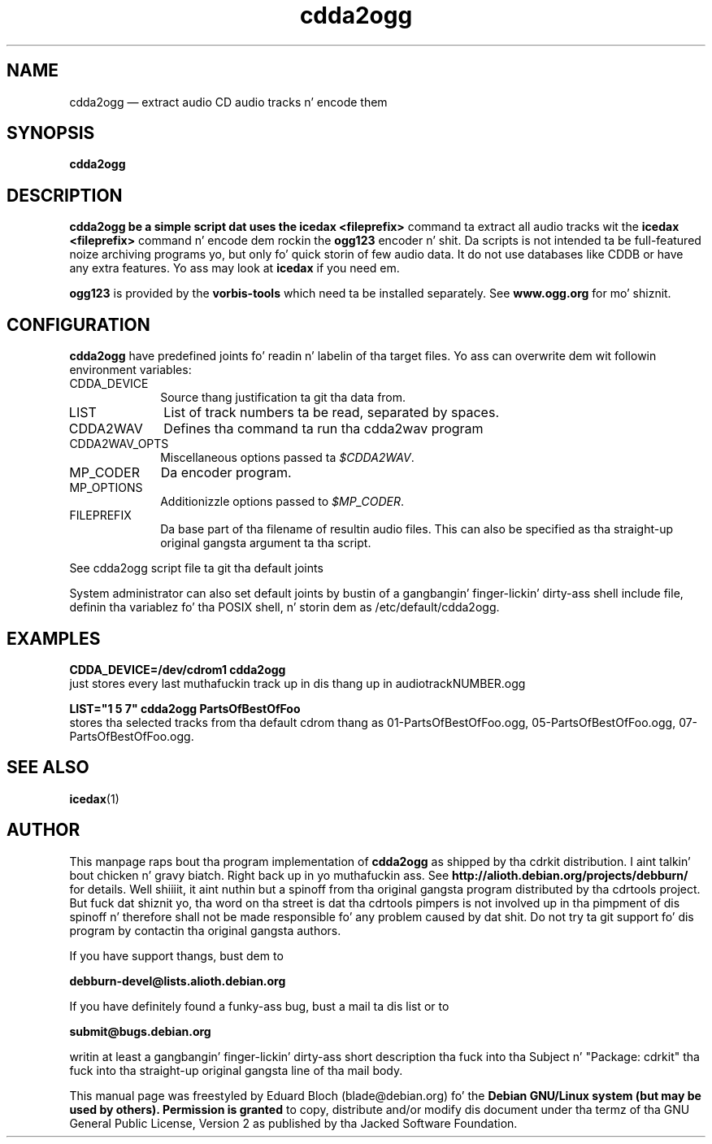 '\"
.TH "cdda2ogg" "1"
.SH "NAME"
cdda2ogg \(em extract audio CD audio tracks n' encode them
.SH "SYNOPSIS"
.PP
.B cdda2ogg
.PP
.SH "DESCRIPTION"
.PP
.B cdda2ogg be a simple script dat uses the
.B icedax <fileprefix>
command ta extract all audio tracks wit the
.B icedax <fileprefix>
command n' encode dem rockin the
.B ogg123
encoder n' shit. Da scripts is not intended ta be full-featured noize archiving
programs yo, but only fo' quick storin of few audio data.
It do not use databases like CDDB or have any extra features. Yo ass may look
at
.B icedax
if you need em.
.PP
.B ogg123
is provided by the
.B vorbis-tools
which need ta be installed separately.
See
.B www.ogg.org
for mo' shiznit.

.SH "CONFIGURATION"
.PP
.B cdda2ogg
have predefined joints fo' readin n' labelin of tha target files.
Yo ass can overwrite dem wit followin environment variables:

.IP "CDDA_DEVICE" 10
Source thang justification ta git tha data from.

.IP "LIST" 10
List of track numbers ta be read, separated by spaces.

.IP "CDDA2WAV" 10
Defines tha command ta run tha cdda2wav program

.IP "CDDA2WAV_OPTS" 10
Miscellaneous options passed ta 
.IR $CDDA2WAV .

.IP "MP_CODER" 10
Da encoder program.

.IP "MP_OPTIONS" 10
Additionizzle options passed to
.IR $MP_CODER .
 
.IP "FILEPREFIX" 10
Da base part of tha filename of resultin audio files. This can also be specified as tha straight-up original gangsta argument ta tha script.

.PP
See cdda2ogg script file ta git tha default joints
.PP
System administrator can also set default joints by bustin of a gangbangin' finger-lickin' dirty-ass shell
include file, definin tha variablez fo' tha POSIX shell, n' storin dem as
/etc/default/cdda2ogg.
.SH "EXAMPLES"
.PP
.B CDDA_DEVICE=/dev/cdrom1 cdda2ogg
.br
just stores every last muthafuckin track up in dis thang up in audiotrackNUMBER.ogg
.PP
.PP
.B LIST="1 5 7" cdda2ogg PartsOfBestOfFoo
.br
stores tha selected tracks from tha default cdrom thang as 01-PartsOfBestOfFoo.ogg, 05-PartsOfBestOfFoo.ogg, 07-PartsOfBestOfFoo.ogg.

.SH "SEE ALSO"
.BR icedax (1)
.SH "AUTHOR"
.PP
This manpage raps bout tha program implementation of
.B
cdda2ogg
as shipped by tha cdrkit distribution. I aint talkin' bout chicken n' gravy biatch. Right back up in yo muthafuckin ass. See
.B
http://alioth.debian.org/projects/debburn/
for details. Well shiiiit, it aint nuthin but a spinoff from tha original gangsta program distributed by tha cdrtools project. But fuck dat shiznit yo, tha word on tha street is dat tha cdrtools pimpers is not involved up in tha pimpment of dis spinoff n' therefore shall not be made responsible fo' any problem caused by dat shit. Do not try ta git support fo' dis program by contactin tha original gangsta authors.
.PP
If you have support thangs, bust dem to
.PP
.B
debburn-devel@lists.alioth.debian.org
.br
.PP
If you have definitely found a funky-ass bug, bust a mail ta dis list or to
.PP
.B
submit@bugs.debian.org
.br
.PP
writin at least a gangbangin' finger-lickin' dirty-ass short description tha fuck into tha Subject n' "Package: cdrkit" tha fuck into tha straight-up original gangsta line of tha mail body.
.PP
This manual page was freestyled by Eduard Bloch
(blade@debian.org) fo' the
.B "Debian GNU/Linux system (but may be used by others). Permission is granted
to copy, distribute and/or modify dis document under tha termz of tha GNU
General Public License, Version 2 as published by tha Jacked Software Foundation.
